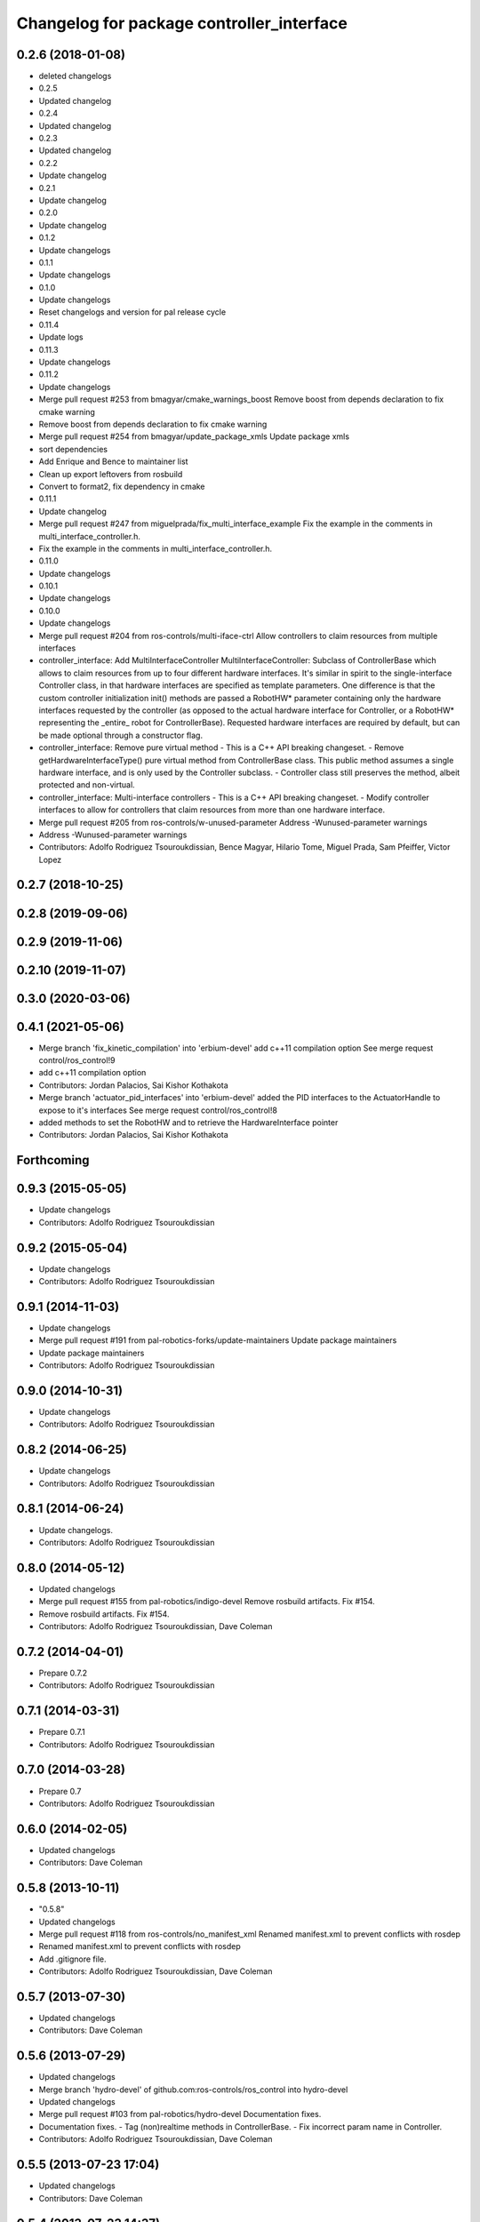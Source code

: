 ^^^^^^^^^^^^^^^^^^^^^^^^^^^^^^^^^^^^^^^^^^
Changelog for package controller_interface
^^^^^^^^^^^^^^^^^^^^^^^^^^^^^^^^^^^^^^^^^^

0.2.6 (2018-01-08)
------------------
* deleted changelogs
* 0.2.5
* Updated changelog
* 0.2.4
* Updated changelog
* 0.2.3
* Updated changelog
* 0.2.2
* Update changelog
* 0.2.1
* Update changelog
* 0.2.0
* Update changelog
* 0.1.2
* Update changelogs
* 0.1.1
* Update changelogs
* 0.1.0
* Update changelogs
* Reset changelogs and version for pal release cycle
* 0.11.4
* Update logs
* 0.11.3
* Update changelogs
* 0.11.2
* Update changelogs
* Merge pull request #253 from bmagyar/cmake_warnings_boost
  Remove boost from depends declaration to fix cmake warning
* Remove boost from depends declaration to fix cmake warning
* Merge pull request #254 from bmagyar/update_package_xmls
  Update package xmls
* sort dependencies
* Add Enrique and Bence to maintainer list
* Clean up export leftovers from rosbuild
* Convert to format2, fix dependency in cmake
* 0.11.1
* Update changelog
* Merge pull request #247 from miguelprada/fix_multi_interface_example
  Fix the example in the comments in multi_interface_controller.h.
* Fix the example in the comments in multi_interface_controller.h.
* 0.11.0
* Update changelogs
* 0.10.1
* Update changelogs
* 0.10.0
* Update changelogs
* Merge pull request #204 from ros-controls/multi-iface-ctrl
  Allow controllers to claim resources from multiple interfaces
* controller_interface: Add MultiInterfaceController
  MultiInterfaceController: Subclass of ControllerBase which allows to claim
  resources from up to four different hardware interfaces.
  It's similar in spirit to the single-interface Controller class, in that
  hardware interfaces are specified as template parameters. One difference is that
  the custom controller initialization init() methods are passed a RobotHW*
  parameter containing only the hardware interfaces requested by the controller
  (as opposed to the actual hardware interface for Controller, or a RobotHW*
  representing the _entire\_ robot for ControllerBase).
  Requested hardware interfaces are required by default, but can be made optional
  through a constructor flag.
* controller_interface: Remove pure virtual method
  - This is a C++ API breaking changeset.
  - Remove getHardwareInterfaceType() pure virtual method from ControllerBase
  class. This public method assumes a single hardware interface, and is only
  used by the Controller subclass.
  - Controller class still preserves the method, albeit protected and non-virtual.
* controller_interface: Multi-interface controllers
  - This is a C++ API breaking changeset.
  - Modify controller interfaces to allow for controllers that claim resources
  from more than one hardware interface.
* Merge pull request #205 from ros-controls/w-unused-parameter
  Address -Wunused-parameter warnings
* Address -Wunused-parameter warnings
* Contributors: Adolfo Rodriguez Tsouroukdissian, Bence Magyar, Hilario Tome, Miguel Prada, Sam Pfeiffer, Victor Lopez

0.2.7 (2018-10-25)
------------------

0.2.8 (2019-09-06)
------------------

0.2.9 (2019-11-06)
------------------

0.2.10 (2019-11-07)
-------------------

0.3.0 (2020-03-06)
------------------

0.4.1 (2021-05-06)
------------------
* Merge branch 'fix_kinetic_compilation' into 'erbium-devel'
  add c++11 compilation option
  See merge request control/ros_control!9
* add c++11 compilation option
* Contributors: Jordan Palacios, Sai Kishor Kothakota

* Merge branch 'actuator_pid_interfaces' into 'erbium-devel'
  added the PID interfaces to the ActuatorHandle to expose to it's interfaces
  See merge request control/ros_control!8
* added methods to set the RobotHW and to retrieve the HardwareInterface pointer
* Contributors: Jordan Palacios, Sai Kishor Kothakota

Forthcoming
-----------

0.9.3 (2015-05-05)
------------------
* Update changelogs
* Contributors: Adolfo Rodriguez Tsouroukdissian

0.9.2 (2015-05-04)
------------------
* Update changelogs
* Contributors: Adolfo Rodriguez Tsouroukdissian

0.9.1 (2014-11-03)
------------------
* Update changelogs
* Merge pull request #191 from pal-robotics-forks/update-maintainers
  Update package maintainers
* Update package maintainers
* Contributors: Adolfo Rodriguez Tsouroukdissian

0.9.0 (2014-10-31)
------------------
* Update changelogs
* Contributors: Adolfo Rodriguez Tsouroukdissian

0.8.2 (2014-06-25)
------------------
* Update changelogs
* Contributors: Adolfo Rodriguez Tsouroukdissian

0.8.1 (2014-06-24)
------------------
* Update changelogs.
* Contributors: Adolfo Rodriguez Tsouroukdissian

0.8.0 (2014-05-12)
------------------
* Updated changelogs
* Merge pull request #155 from pal-robotics/indigo-devel
  Remove rosbuild artifacts. Fix #154.
* Remove rosbuild artifacts. Fix #154.
* Contributors: Adolfo Rodriguez Tsouroukdissian, Dave Coleman

0.7.2 (2014-04-01)
------------------
* Prepare 0.7.2
* Contributors: Adolfo Rodriguez Tsouroukdissian

0.7.1 (2014-03-31)
------------------
* Prepare 0.7.1
* Contributors: Adolfo Rodriguez Tsouroukdissian

0.7.0 (2014-03-28)
------------------
* Prepare 0.7
* Contributors: Adolfo Rodriguez Tsouroukdissian

0.6.0 (2014-02-05)
------------------
* Updated changelogs
* Contributors: Dave Coleman

0.5.8 (2013-10-11)
------------------
* "0.5.8"
* Updated changelogs
* Merge pull request #118 from ros-controls/no_manifest_xml
  Renamed manifest.xml to prevent conflicts with rosdep
* Renamed manifest.xml to prevent conflicts with rosdep
* Add .gitignore file.
* Contributors: Adolfo Rodriguez Tsouroukdissian, Dave Coleman

0.5.7 (2013-07-30)
------------------
* Updated changelogs
* Contributors: Dave Coleman

0.5.6 (2013-07-29)
------------------
* Updated changelogs
* Merge branch 'hydro-devel' of github.com:ros-controls/ros_control into hydro-devel
* Updated changelogs
* Merge pull request #103 from pal-robotics/hydro-devel
  Documentation fixes.
* Documentation fixes.
  - Tag (non)realtime methods in ControllerBase.
  - Fix incorrect param name in Controller.
* Contributors: Adolfo Rodriguez Tsouroukdissian, Dave Coleman

0.5.5 (2013-07-23 17:04)
------------------------
* Updated changelogs
* Contributors: Dave Coleman

0.5.4 (2013-07-23 14:37)
------------------------
* Updated changelogs
* Contributors: Dave Coleman

0.5.3 (2013-07-22 18:06)
------------------------
* Updated changelog
* Contributors: Dave Coleman

0.5.2 (2013-07-22 15:00)
------------------------
* Updated CHANGELOGS
* Created changelogs for all packages
* Merge branch 'hydro-devel' of github.com:ros-controls/ros_control
* Contributors: Dave Coleman

0.5.1 (2013-07-19)
------------------
* Merge branch 'hydro-devel'
* Contributors: Dave Coleman

0.5.0 (2013-07-16)
------------------
* Merge pull request #88 from ros-controls/master
  Merge master into hydro-devel for release to bloom
* Merge branch 'master' of github.com:ros-controls/ros_control into transmission_parsing
* Add meta tags to packages not specifying them.
  - Website, bugtracker, repository.
* Merge branch 'master' of https://github.com/willowgarage/ros_control
* Merge pull request #81 from davetcoleman/master
  Pulled in changes in hydro-devel to master
* Merged hydro-devel into master
* Merge pull request #71 from davetcoleman/hydro-devel
  Renamed Github repos in docs, better error checking for spawning controllers
* Reneamed Github repo in documentation to ros-controls
* Merge branch 'fuerte_backport' into sensor_interfaces
* Merge branch 'master' into sensor_interfaces
* Merge branch 'master' into sensor_interfaces
* Merge branch 'master' into sensor_interfaces
* Contributors: Adolfo Rodriguez Tsouroukdissian, Dave Coleman

0.4.0 (2013-06-25)
------------------
* Version 0.4.0
* 1.0.1
* Merge branch 'master' of github.com:willowgarage/ros_control
* Merge pull request #63 from pal-robotics/master
  Fix package URLs in package.xml
* Fix package URL in package.xml
* Merge branch 'master' into hardware_interface_rework
  Conflicts:
  hardware_interface/CMakeLists.txt
* Merge pull request #51 from jhu-lcsr-forks/master
  Adding cmake install targets
* adding install targets
* Merge pull request #40 from jhu-lcsr-forks/catkin
  catkinizing, could still be cleaned up
* merging CMakeLists.txt files from rosbuild and catkin
* adding hybrid-buildsystem makefiles
* Merging from master, re-adding manifest.xml files
* Merge pull request #46 from pal-robotics/master
  Fix package URLs in manifest
* Fix package URLs.
* Merge pull request #41 from pal-robotics/master
  Add explicit actuators interface, create internal folder/namespace for non-public API
* Refactor named resource management code.
  - In preparation for the explicitly typed actuators interface, code for managing
  named resources has been refactored into a separate class. This code consists
  of convenience methods wrapping a std::map container, and occur often enough
  that factoring it out to prevent duplication makes sense.
  - Code that is not part of the public API, and hence with no stability guarantees
  has been moved to the internal folder/namespace. It only affects the named
  resource management and symbol demanglind methods so far.
* catkinizing, could still be cleaned up
* Merge pull request #37 from pal-robotics/master
  Issue #36 fix.
* Use demangled type names when available. Fixes #36.
  Type names are used in different interfaces  such as hardware_interface and
  controller_interface. When symbol demangling is available (currently gcc 3.0+),
  operate on demangled names, as they are more convenient for human reading, eg.
  hardware_interface::VelocityJointInterface
  instead of
  N18hardware_interface22VelocityJointInterfaceE
* Merge pull request #34 from pal-robotics/master
  Minor documentation improvements
* [Trivial] Remove redundant semicolon.
* Update controller_interface docs.
  More descriptive documentation for initialization methods with two NodeHandle
  arguments.
* add option to pass in two nodehandles to a controller: one in the root of the controller manager namespace, and one in the namespace of the controller itself. This copies the behavior used by nodelets and nodes
* Merge pull request #30 from pal-robotics/master
  Documentation improvements
* Fix typo in rosdoc config files.
* Merge branch 'master' of github.com:willowgarage/ros_control into transmission_interface
* Merge pull request #23 from jbohren-forks/inline-doc
  Adding lots of inline documentation, rosdoc files
* Adding template parameter doc
* Adding lots of inline documentation, rosdoc files
  adding inline doc to robot_hw
  adding inline doc to robot_hw
  adding inline doc to robot_hw
  more doc
  more documentation
  more doc
  more doc
  more doc
  more doc
  formatting
  adding more doc groups in controller manager
  adding more doc groups in controller manager
  Adding doc for controllerspec
  adding hardware interface docs
  adding doc to joint interfaces
  adding rosdoc for controller_interface
  Adding / reformatting doc for controller interface
* Merge branch 'master' of github.com:willowgarage/ros_control
* new interface with time and duration
* cleanup
* Adding in resource/claim infrastructure
* clean up publishing controller state
* Switching to owned interfaces, instead of multiple virtual inheritance
* Fixing copyright header text
* Merge branch 'fuerte'
* Tweaking inheritance to be virtual so it compiles. dummy app with controller manager compiles
* all pkgs now ported to fuerte
* running controller with casting. Pluginlib still messed up
* add macro
* compiling version
* move joint state controller to new package
* make a dummy plugin
* untested stuff, debians are screwed up
* compiling version
* working install target
* base classes
* first catkin stuff
* Contributors: Adolfo Rodriguez Tsouroukdissian, Austin Hendrix, Dave Coleman, Jonathan Bohren, Vijay Pradeep, Wim Meeussen, hiDOF, wmeeusse
